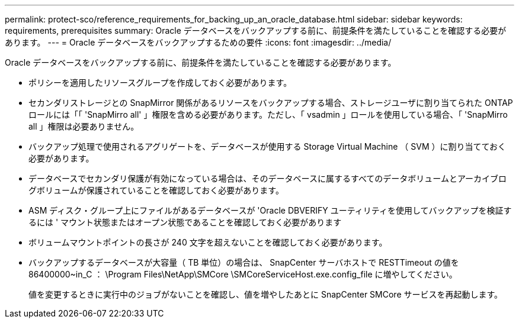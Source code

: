 ---
permalink: protect-sco/reference_requirements_for_backing_up_an_oracle_database.html 
sidebar: sidebar 
keywords: requirements, prerequisites 
summary: Oracle データベースをバックアップする前に、前提条件を満たしていることを確認する必要があります。 
---
= Oracle データベースをバックアップするための要件
:icons: font
:imagesdir: ../media/


[role="lead"]
Oracle データベースをバックアップする前に、前提条件を満たしていることを確認する必要があります。

* ポリシーを適用したリソースグループを作成しておく必要があります。
* セカンダリストレージとの SnapMirror 関係があるリソースをバックアップする場合、ストレージユーザに割り当てられた ONTAP ロールには「「 'SnapMirro all' 」権限を含める必要があります。ただし、「 vsadmin 」ロールを使用している場合、「 'SnapMirro all 」権限は必要ありません。
* バックアップ処理で使用されるアグリゲートを、データベースが使用する Storage Virtual Machine （ SVM ）に割り当てておく必要があります。
* データベースでセカンダリ保護が有効になっている場合は、そのデータベースに属するすべてのデータボリュームとアーカイブログボリュームが保護されていることを確認しておく必要があります。
* ASM ディスク・グループ上にファイルがあるデータベースが 'Oracle DBVERIFY ユーティリティを使用してバックアップを検証するには ' マウント状態またはオープン状態であることを確認しておく必要があります
* ボリュームマウントポイントの長さが 240 文字を超えないことを確認しておく必要があります。
* バックアップするデータベースが大容量（ TB 単位）の場合は、 SnapCenter サーバホストで RESTTimeout の値を 86400000~in_C ： \Program Files\NetApp\SMCore \SMCoreServiceHost.exe.config_file に増やしてください。
+
値を変更するときに実行中のジョブがないことを確認し、値を増やしたあとに SnapCenter SMCore サービスを再起動します。


